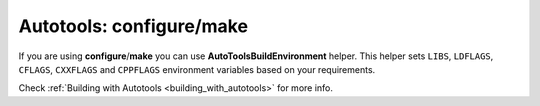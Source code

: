 
Autotools: configure/make
_________________________

If you are using **configure**/**make** you can use **AutoToolsBuildEnvironment** helper.
This helper sets ``LIBS``, ``LDFLAGS``, ``CFLAGS``, ``CXXFLAGS`` and ``CPPFLAGS`` environment variables based on your requirements.

Check :ref:`Building with Autotools <building_with_autotools>` for more info.

